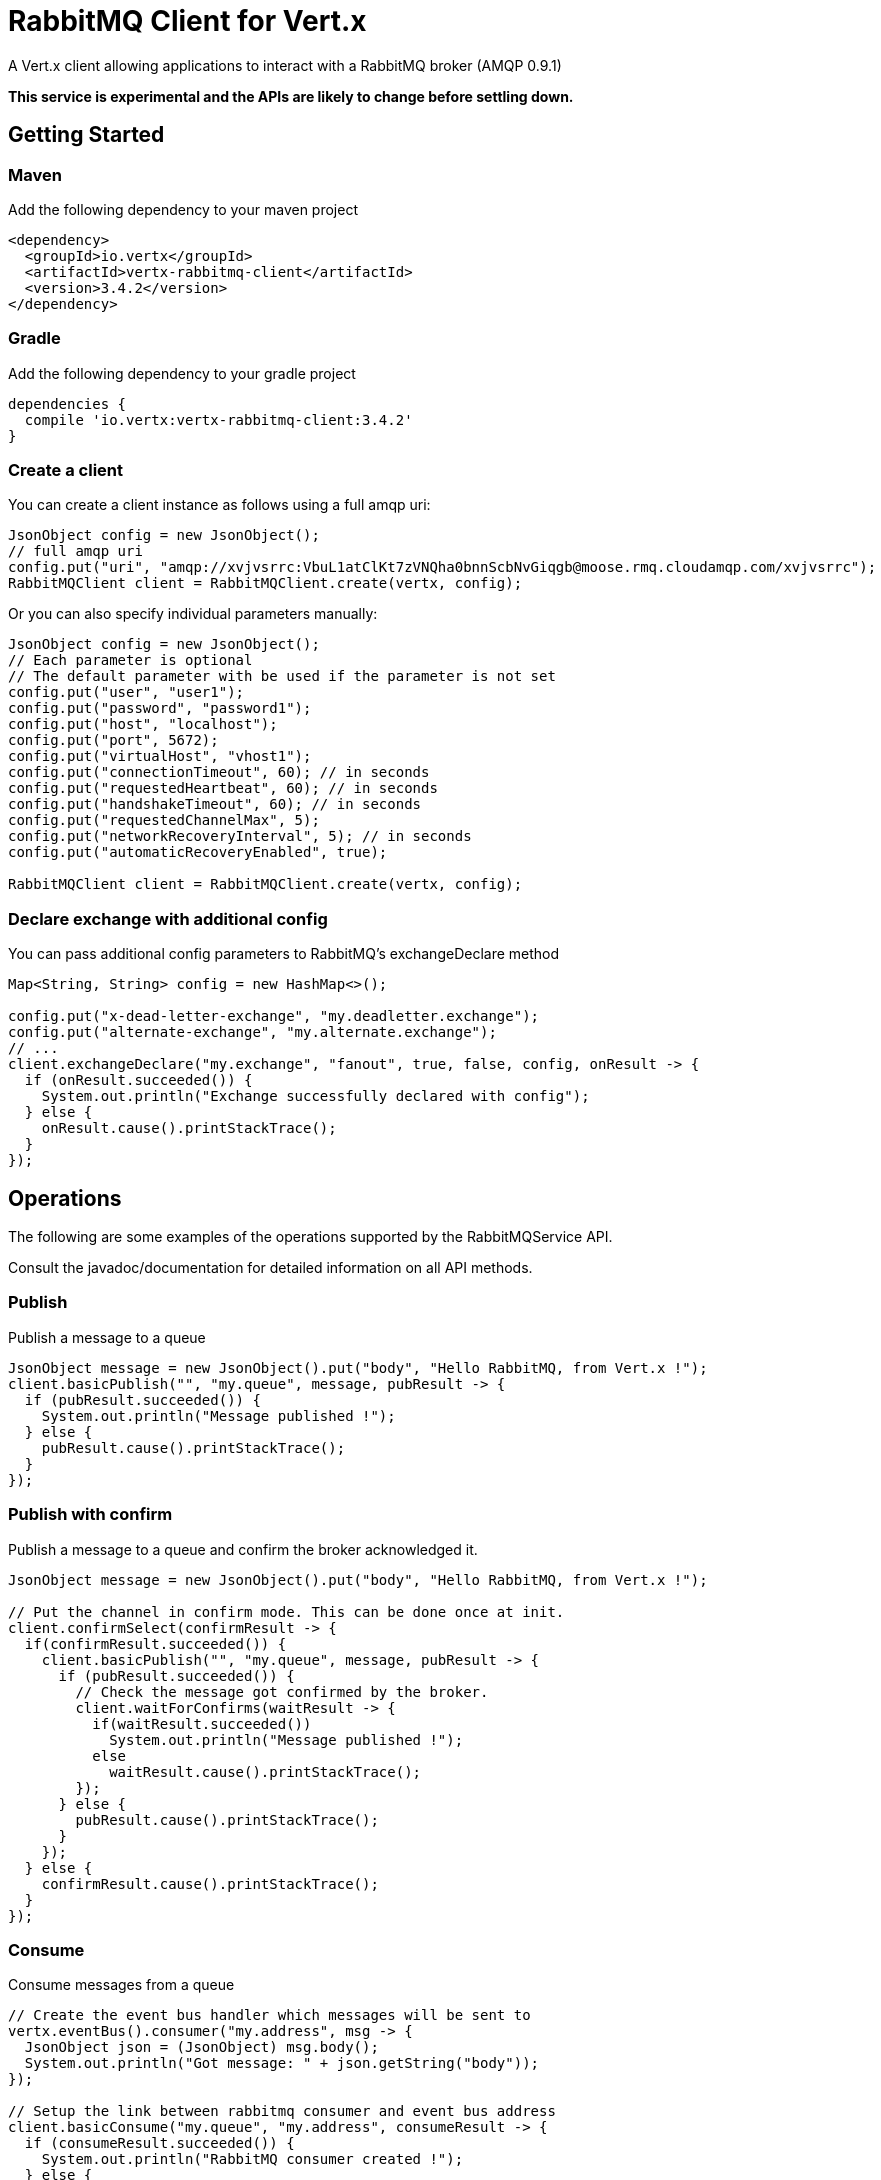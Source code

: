 = RabbitMQ Client for Vert.x

A Vert.x client allowing applications to interact with a RabbitMQ broker (AMQP 0.9.1)

**This service is experimental and the APIs are likely to change before settling down.**

== Getting Started

=== Maven

Add the following dependency to your maven project

[source,xml,subs="+attributes"]
----
<dependency>
  <groupId>io.vertx</groupId>
  <artifactId>vertx-rabbitmq-client</artifactId>
  <version>3.4.2</version>
</dependency>
----

=== Gradle

Add the following dependency to your gradle project

[source,groovy,subs="+attributes"]
----
dependencies {
  compile 'io.vertx:vertx-rabbitmq-client:3.4.2'
}
----

=== Create a client

You can create a client instance as follows using a full amqp uri:

[source,java]
----
JsonObject config = new JsonObject();
// full amqp uri
config.put("uri", "amqp://xvjvsrrc:VbuL1atClKt7zVNQha0bnnScbNvGiqgb@moose.rmq.cloudamqp.com/xvjvsrrc");
RabbitMQClient client = RabbitMQClient.create(vertx, config);
----

Or you can also specify individual parameters manually:

[source,java]
----
JsonObject config = new JsonObject();
// Each parameter is optional
// The default parameter with be used if the parameter is not set
config.put("user", "user1");
config.put("password", "password1");
config.put("host", "localhost");
config.put("port", 5672);
config.put("virtualHost", "vhost1");
config.put("connectionTimeout", 60); // in seconds
config.put("requestedHeartbeat", 60); // in seconds
config.put("handshakeTimeout", 60); // in seconds
config.put("requestedChannelMax", 5);
config.put("networkRecoveryInterval", 5); // in seconds
config.put("automaticRecoveryEnabled", true);

RabbitMQClient client = RabbitMQClient.create(vertx, config);
----

=== Declare exchange with additional config

You can pass additional config parameters to RabbitMQ's exchangeDeclare method

[source, java]
----
Map<String, String> config = new HashMap<>();

config.put("x-dead-letter-exchange", "my.deadletter.exchange");
config.put("alternate-exchange", "my.alternate.exchange");
// ...
client.exchangeDeclare("my.exchange", "fanout", true, false, config, onResult -> {
  if (onResult.succeeded()) {
    System.out.println("Exchange successfully declared with config");
  } else {
    onResult.cause().printStackTrace();
  }
});
----

== Operations

The following are some examples of the operations supported by the RabbitMQService API.

Consult the javadoc/documentation for detailed information on all API methods.

=== Publish

Publish a message to a queue

[source,java]
----
JsonObject message = new JsonObject().put("body", "Hello RabbitMQ, from Vert.x !");
client.basicPublish("", "my.queue", message, pubResult -> {
  if (pubResult.succeeded()) {
    System.out.println("Message published !");
  } else {
    pubResult.cause().printStackTrace();
  }
});
----

=== Publish with confirm

Publish a message to a queue and confirm the broker acknowledged it.

[source,java]
----
JsonObject message = new JsonObject().put("body", "Hello RabbitMQ, from Vert.x !");

// Put the channel in confirm mode. This can be done once at init.
client.confirmSelect(confirmResult -> {
  if(confirmResult.succeeded()) {
    client.basicPublish("", "my.queue", message, pubResult -> {
      if (pubResult.succeeded()) {
        // Check the message got confirmed by the broker.
        client.waitForConfirms(waitResult -> {
          if(waitResult.succeeded())
            System.out.println("Message published !");
          else
            waitResult.cause().printStackTrace();
        });
      } else {
        pubResult.cause().printStackTrace();
      }
    });
  } else {
    confirmResult.cause().printStackTrace();
  }
});
----

=== Consume

Consume messages from a queue

[source,java]
----
// Create the event bus handler which messages will be sent to
vertx.eventBus().consumer("my.address", msg -> {
  JsonObject json = (JsonObject) msg.body();
  System.out.println("Got message: " + json.getString("body"));
});

// Setup the link between rabbitmq consumer and event bus address
client.basicConsume("my.queue", "my.address", consumeResult -> {
  if (consumeResult.succeeded()) {
    System.out.println("RabbitMQ consumer created !");
  } else {
    consumeResult.cause().printStackTrace();
  }
});
----

=== Get

Will get a message from a queue

[source,java]
----
client.basicGet("my.queue", true, getResult -> {
  if (getResult.succeeded()) {
    JsonObject msg = getResult.result();
    System.out.println("Got message: " + msg.getString("body"));
  } else {
    getResult.cause().printStackTrace();
  }
});
----

=== Consume messages without auto-ack

[source,java]
----
vertx.eventBus().consumer("my.address", msg -> {
  JsonObject json = (JsonObject) msg.body();
  System.out.println("Got message: " + json.getString("body"));
  // ack
  client.basicAck(json.getLong("deliveryTag"), false, asyncResult -> {
  });
});

// Setup the link between rabbitmq consumer and event bus address
client.basicConsume("my.queue", "my.address", false, consumeResult -> {
  if (consumeResult.succeeded()) {
    System.out.println("RabbitMQ consumer created !");
  } else {
    consumeResult.cause().printStackTrace();
  }
});
----

== Running the tests

You will need to have RabbitMQ installed and running with default ports on localhost for this to work.
<a href="mailto:nscavell@redhat.com">Nick Scavelli</a>